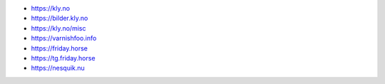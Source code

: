 - https://kly.no
- https://bilder.kly.no
- https://kly.no/misc
- https://varnishfoo.info
- https://friday.horse
- https://tg.friday.horse
- https://nesquik.nu
